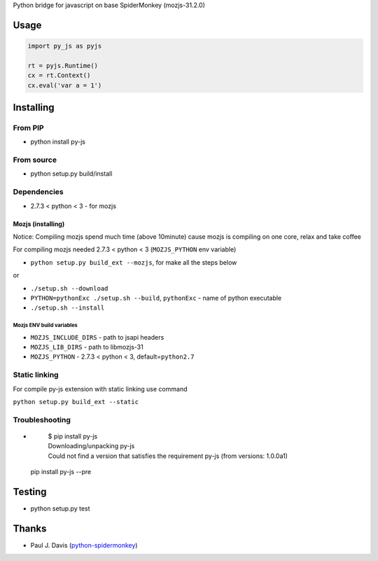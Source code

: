Python bridge for javascript on base SpiderMonkey (mozjs-31.2.0) |Build
Status|

Usage
=====

.. code:: python

    import py_js as pyjs

    rt = pyjs.Runtime()
    cx = rt.Context()
    cx.eval('var a = 1')

Installing
==========

From PIP
--------

-  python install py-js

From source
-----------

-  python setup.py build/install

Dependencies
------------

-  2.7.3 < python < 3 - for mozjs

Mozjs (installing)
~~~~~~~~~~~~~~~~~
Notice: Compiling mozjs spend much time (above 10minute) cause mozjs is compiling on one core, relax and take coffee

For compiling mozjs needed 2.7.3 < python < 3 (``MOZJS_PYTHON`` env
variable)

-  ``python setup.py build_ext --mozjs``, for make all the steps below

or

-  ``./setup.sh --download``
-  ``PYTHON=pythonExc ./setup.sh --build``, ``pythonExc`` - name of
   python executable
-  ``./setup.sh --install``

Mozjs ENV build variables 
++++++++++++++++++++++++

-  ``MOZJS_INCLUDE_DIRS`` - path to jsapi headers
-  ``MOZJS_LIB_DIRS`` - path to libmozjs-31
-  ``MOZJS_PYTHON`` - 2.7.3 < python < 3, default=\ ``python2.7``

Static linking
--------------
For compile py-js extension with static linking use command

``python setup.py build_ext --static``

Troubleshooting
---------------

- 

    | $ pip install py-js
    | Downloading/unpacking py-js
    | Could not find a version that satisfies the requirement py-js (from versions: 1.0.0a1)

  pip install py-js --pre


Testing
=======

-  python setup.py test

Thanks
======

-  Paul J. Davis
   (`python-spidermonkey <https://pypi.python.org/pypi/python-spidermonkey>`__)

.. |Build Status| image:: https://travis-ci.org/new-mind/pyjs.svg?branch=master
   :target: https://travis-ci.org/new-mind/pyjs
